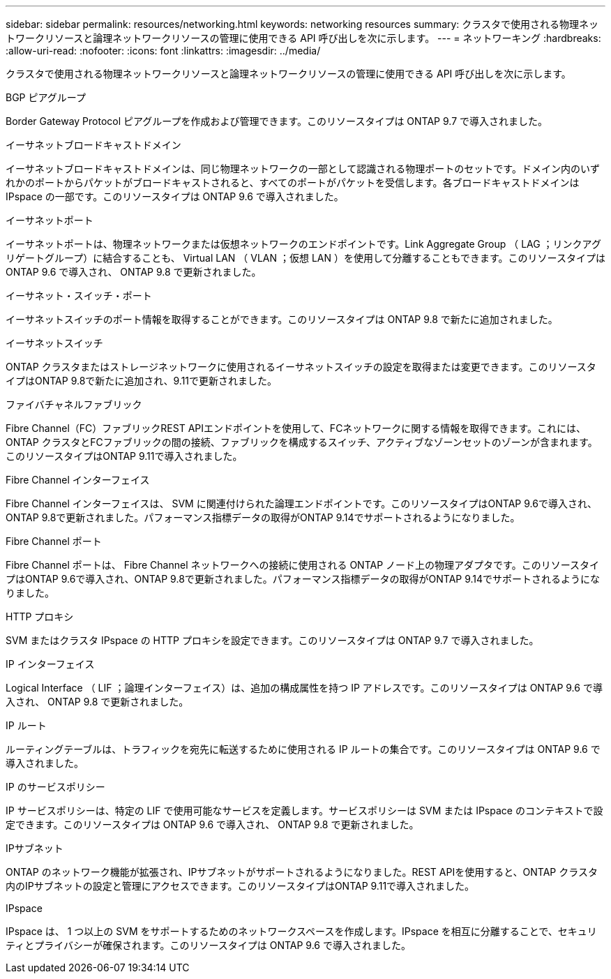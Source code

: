 ---
sidebar: sidebar 
permalink: resources/networking.html 
keywords: networking resources 
summary: クラスタで使用される物理ネットワークリソースと論理ネットワークリソースの管理に使用できる API 呼び出しを次に示します。 
---
= ネットワーキング
:hardbreaks:
:allow-uri-read: 
:nofooter: 
:icons: font
:linkattrs: 
:imagesdir: ../media/


[role="lead"]
クラスタで使用される物理ネットワークリソースと論理ネットワークリソースの管理に使用できる API 呼び出しを次に示します。

.BGP ピアグループ
Border Gateway Protocol ピアグループを作成および管理できます。このリソースタイプは ONTAP 9.7 で導入されました。

.イーサネットブロードキャストドメイン
イーサネットブロードキャストドメインは、同じ物理ネットワークの一部として認識される物理ポートのセットです。ドメイン内のいずれかのポートからパケットがブロードキャストされると、すべてのポートがパケットを受信します。各ブロードキャストドメインは IPspace の一部です。このリソースタイプは ONTAP 9.6 で導入されました。

.イーサネットポート
イーサネットポートは、物理ネットワークまたは仮想ネットワークのエンドポイントです。Link Aggregate Group （ LAG ；リンクアグリゲートグループ）に結合することも、 Virtual LAN （ VLAN ；仮想 LAN ）を使用して分離することもできます。このリソースタイプは ONTAP 9.6 で導入され、 ONTAP 9.8 で更新されました。

.イーサネット・スイッチ・ポート
イーサネットスイッチのポート情報を取得することができます。このリソースタイプは ONTAP 9.8 で新たに追加されました。

.イーサネットスイッチ
ONTAP クラスタまたはストレージネットワークに使用されるイーサネットスイッチの設定を取得または変更できます。このリソースタイプはONTAP 9.8で新たに追加され、9.11で更新されました。

.ファイバチャネルファブリック
Fibre Channel（FC）ファブリックREST APIエンドポイントを使用して、FCネットワークに関する情報を取得できます。これには、ONTAP クラスタとFCファブリックの間の接続、ファブリックを構成するスイッチ、アクティブなゾーンセットのゾーンが含まれます。このリソースタイプはONTAP 9.11で導入されました。

.Fibre Channel インターフェイス
Fibre Channel インターフェイスは、 SVM に関連付けられた論理エンドポイントです。このリソースタイプはONTAP 9.6で導入され、ONTAP 9.8で更新されました。パフォーマンス指標データの取得がONTAP 9.14でサポートされるようになりました。

.Fibre Channel ポート
Fibre Channel ポートは、 Fibre Channel ネットワークへの接続に使用される ONTAP ノード上の物理アダプタです。このリソースタイプはONTAP 9.6で導入され、ONTAP 9.8で更新されました。パフォーマンス指標データの取得がONTAP 9.14でサポートされるようになりました。

.HTTP プロキシ
SVM またはクラスタ IPspace の HTTP プロキシを設定できます。このリソースタイプは ONTAP 9.7 で導入されました。

.IP インターフェイス
Logical Interface （ LIF ；論理インターフェイス）は、追加の構成属性を持つ IP アドレスです。このリソースタイプは ONTAP 9.6 で導入され、 ONTAP 9.8 で更新されました。

.IP ルート
ルーティングテーブルは、トラフィックを宛先に転送するために使用される IP ルートの集合です。このリソースタイプは ONTAP 9.6 で導入されました。

.IP のサービスポリシー
IP サービスポリシーは、特定の LIF で使用可能なサービスを定義します。サービスポリシーは SVM または IPspace のコンテキストで設定できます。このリソースタイプは ONTAP 9.6 で導入され、 ONTAP 9.8 で更新されました。

.IPサブネット
ONTAP のネットワーク機能が拡張され、IPサブネットがサポートされるようになりました。REST APIを使用すると、ONTAP クラスタ内のIPサブネットの設定と管理にアクセスできます。このリソースタイプはONTAP 9.11で導入されました。

.IPspace
IPspace は、 1 つ以上の SVM をサポートするためのネットワークスペースを作成します。IPspace を相互に分離することで、セキュリティとプライバシーが確保されます。このリソースタイプは ONTAP 9.6 で導入されました。
